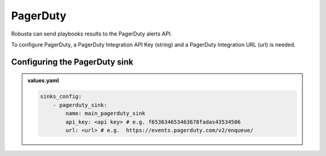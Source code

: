 PagerDuty
##########

Robusta can send playbooks results to the PagerDuty alerts API.

| To configure PagerDuty, a PagerDuty Integration API Key (string) and a PagerDuty Integration URL (url) is needed.

Configuring the PagerDuty sink
------------------------------------------------

.. admonition:: values.yaml

    .. code-block:: yaml

        sinks_config:
            - pagerduty_sink:
                name: main_pagerduty_sink
                api_key: <api key> # e.g. f653634653463678fadas43534506
                url: <url> # e.g.  https://events.pagerduty.com/v2/enqueue/
